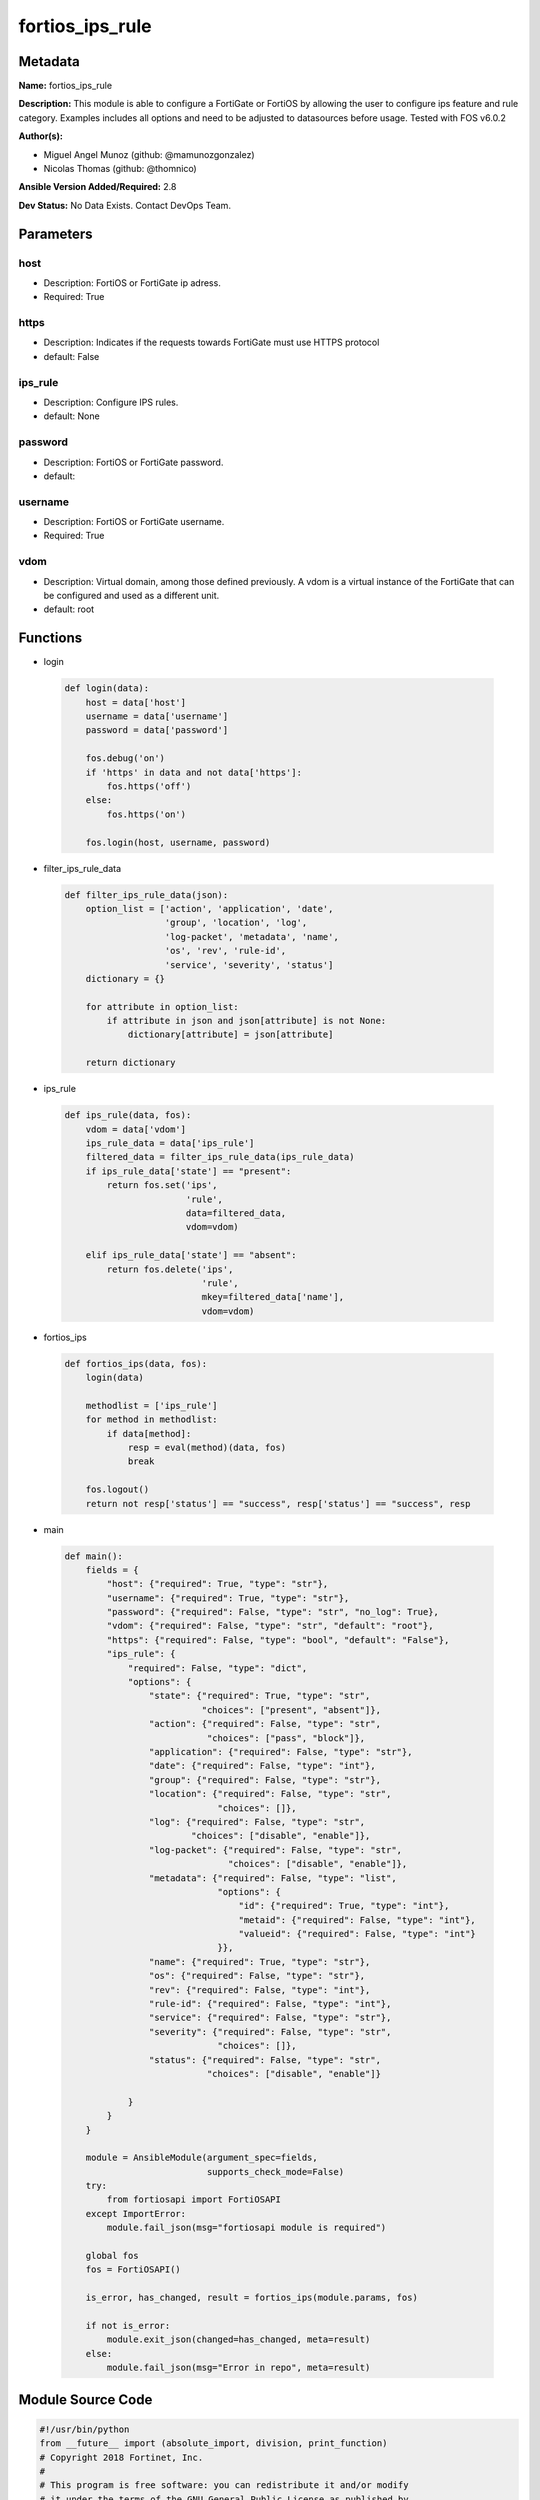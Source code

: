 ================
fortios_ips_rule
================


Metadata
--------




**Name:** fortios_ips_rule

**Description:** This module is able to configure a FortiGate or FortiOS by allowing the user to configure ips feature and rule category. Examples includes all options and need to be adjusted to datasources before usage. Tested with FOS v6.0.2


**Author(s):** 

- Miguel Angel Munoz (github: @mamunozgonzalez)

- Nicolas Thomas (github: @thomnico)



**Ansible Version Added/Required:** 2.8

**Dev Status:** No Data Exists. Contact DevOps Team.

Parameters
----------

host
++++

- Description: FortiOS or FortiGate ip adress.

  

- Required: True

https
+++++

- Description: Indicates if the requests towards FortiGate must use HTTPS protocol

  

- default: False

ips_rule
++++++++

- Description: Configure IPS rules.

  

- default: None

password
++++++++

- Description: FortiOS or FortiGate password.

  

- default: 

username
++++++++

- Description: FortiOS or FortiGate username.

  

- Required: True

vdom
++++

- Description: Virtual domain, among those defined previously. A vdom is a virtual instance of the FortiGate that can be configured and used as a different unit.

  

- default: root




Functions
---------




- login

 .. code-block:: python

    def login(data):
        host = data['host']
        username = data['username']
        password = data['password']
    
        fos.debug('on')
        if 'https' in data and not data['https']:
            fos.https('off')
        else:
            fos.https('on')
    
        fos.login(host, username, password)
    
    

- filter_ips_rule_data

 .. code-block:: python

    def filter_ips_rule_data(json):
        option_list = ['action', 'application', 'date',
                       'group', 'location', 'log',
                       'log-packet', 'metadata', 'name',
                       'os', 'rev', 'rule-id',
                       'service', 'severity', 'status']
        dictionary = {}
    
        for attribute in option_list:
            if attribute in json and json[attribute] is not None:
                dictionary[attribute] = json[attribute]
    
        return dictionary
    
    

- ips_rule

 .. code-block:: python

    def ips_rule(data, fos):
        vdom = data['vdom']
        ips_rule_data = data['ips_rule']
        filtered_data = filter_ips_rule_data(ips_rule_data)
        if ips_rule_data['state'] == "present":
            return fos.set('ips',
                           'rule',
                           data=filtered_data,
                           vdom=vdom)
    
        elif ips_rule_data['state'] == "absent":
            return fos.delete('ips',
                              'rule',
                              mkey=filtered_data['name'],
                              vdom=vdom)
    
    

- fortios_ips

 .. code-block:: python

    def fortios_ips(data, fos):
        login(data)
    
        methodlist = ['ips_rule']
        for method in methodlist:
            if data[method]:
                resp = eval(method)(data, fos)
                break
    
        fos.logout()
        return not resp['status'] == "success", resp['status'] == "success", resp
    
    

- main

 .. code-block:: python

    def main():
        fields = {
            "host": {"required": True, "type": "str"},
            "username": {"required": True, "type": "str"},
            "password": {"required": False, "type": "str", "no_log": True},
            "vdom": {"required": False, "type": "str", "default": "root"},
            "https": {"required": False, "type": "bool", "default": "False"},
            "ips_rule": {
                "required": False, "type": "dict",
                "options": {
                    "state": {"required": True, "type": "str",
                              "choices": ["present", "absent"]},
                    "action": {"required": False, "type": "str",
                               "choices": ["pass", "block"]},
                    "application": {"required": False, "type": "str"},
                    "date": {"required": False, "type": "int"},
                    "group": {"required": False, "type": "str"},
                    "location": {"required": False, "type": "str",
                                 "choices": []},
                    "log": {"required": False, "type": "str",
                            "choices": ["disable", "enable"]},
                    "log-packet": {"required": False, "type": "str",
                                   "choices": ["disable", "enable"]},
                    "metadata": {"required": False, "type": "list",
                                 "options": {
                                     "id": {"required": True, "type": "int"},
                                     "metaid": {"required": False, "type": "int"},
                                     "valueid": {"required": False, "type": "int"}
                                 }},
                    "name": {"required": True, "type": "str"},
                    "os": {"required": False, "type": "str"},
                    "rev": {"required": False, "type": "int"},
                    "rule-id": {"required": False, "type": "int"},
                    "service": {"required": False, "type": "str"},
                    "severity": {"required": False, "type": "str",
                                 "choices": []},
                    "status": {"required": False, "type": "str",
                               "choices": ["disable", "enable"]}
    
                }
            }
        }
    
        module = AnsibleModule(argument_spec=fields,
                               supports_check_mode=False)
        try:
            from fortiosapi import FortiOSAPI
        except ImportError:
            module.fail_json(msg="fortiosapi module is required")
    
        global fos
        fos = FortiOSAPI()
    
        is_error, has_changed, result = fortios_ips(module.params, fos)
    
        if not is_error:
            module.exit_json(changed=has_changed, meta=result)
        else:
            module.fail_json(msg="Error in repo", meta=result)
    
    



Module Source Code
------------------

.. code-block:: python

    #!/usr/bin/python
    from __future__ import (absolute_import, division, print_function)
    # Copyright 2018 Fortinet, Inc.
    #
    # This program is free software: you can redistribute it and/or modify
    # it under the terms of the GNU General Public License as published by
    # the Free Software Foundation, either version 3 of the License, or
    # (at your option) any later version.
    #
    # This program is distributed in the hope that it will be useful,
    # but WITHOUT ANY WARRANTY; without even the implied warranty of
    # MERCHANTABILITY or FITNESS FOR A PARTICULAR PURPOSE.  See the
    # GNU General Public License for more details.
    #
    # You should have received a copy of the GNU General Public License
    # along with this program.  If not, see <https://www.gnu.org/licenses/>.
    #
    # the lib use python logging can get it if the following is set in your
    # Ansible config.
    
    __metaclass__ = type
    
    ANSIBLE_METADATA = {'status': ['preview'],
                        'supported_by': 'community',
                        'metadata_version': '1.1'}
    
    DOCUMENTATION = '''
    ---
    module: fortios_ips_rule
    short_description: Configure IPS rules.
    description:
        - This module is able to configure a FortiGate or FortiOS by
          allowing the user to configure ips feature and rule category.
          Examples includes all options and need to be adjusted to datasources before usage.
          Tested with FOS v6.0.2
    version_added: "2.8"
    author:
        - Miguel Angel Munoz (@mamunozgonzalez)
        - Nicolas Thomas (@thomnico)
    notes:
        - Requires fortiosapi library developed by Fortinet
        - Run as a local_action in your playbook
    requirements:
        - fortiosapi>=0.9.8
    options:
        host:
           description:
                - FortiOS or FortiGate ip adress.
           required: true
        username:
            description:
                - FortiOS or FortiGate username.
            required: true
        password:
            description:
                - FortiOS or FortiGate password.
            default: ""
        vdom:
            description:
                - Virtual domain, among those defined previously. A vdom is a
                  virtual instance of the FortiGate that can be configured and
                  used as a different unit.
            default: root
        https:
            description:
                - Indicates if the requests towards FortiGate must use HTTPS
                  protocol
            type: bool
            default: false
        ips_rule:
            description:
                - Configure IPS rules.
            default: null
            suboptions:
                state:
                    description:
                        - Indicates whether to create or remove the object
                    choices:
                        - present
                        - absent
                action:
                    description:
                        - Action.
                    choices:
                        - pass
                        - block
                application:
                    description:
                        - Vulnerable applications.
                date:
                    description:
                        - Date.
                group:
                    description:
                        - Group.
                location:
                    description:
                        - Vulnerable location.
                    choices:
                log:
                    description:
                        - Enable/disable logging.
                    choices:
                        - disable
                        - enable
                log-packet:
                    description:
                        - Enable/disable packet logging.
                    choices:
                        - disable
                        - enable
                metadata:
                    description:
                        - Meta data.
                    suboptions:
                        id:
                            description:
                                - ID.
                            required: true
                        metaid:
                            description:
                                - Meta ID.
                        valueid:
                            description:
                                - Value ID.
                name:
                    description:
                        - Rule name.
                    required: true
                os:
                    description:
                        - Vulnerable operation systems.
                rev:
                    description:
                        - Revision.
                rule-id:
                    description:
                        - Rule ID.
                service:
                    description:
                        - Vulnerable service.
                severity:
                    description:
                        - Severity.
                    choices:
                status:
                    description:
                        - Enable/disable status.
                    choices:
                        - disable
                        - enable
    '''
    
    EXAMPLES = '''
    - hosts: localhost
      vars:
       host: "192.168.122.40"
       username: "admin"
       password: ""
       vdom: "root"
      tasks:
      - name: Configure IPS rules.
        fortios_ips_rule:
          host:  "{{ host }}"
          username: "{{ username }}"
          password: "{{ password }}"
          vdom:  "{{ vdom }}"
          ips_rule:
            state: "present"
            action: "pass"
            application: "<your_own_value>"
            date: "5"
            group: "<your_own_value>"
            location: "<your_own_value>"
            log: "disable"
            log-packet: "disable"
            metadata:
             -
                id:  "11"
                metaid: "12"
                valueid: "13"
            name: "default_name_14"
            os: "<your_own_value>"
            rev: "16"
            rule-id: "17"
            service: "<your_own_value>"
            severity: "<your_own_value>"
            status: "disable"
    '''
    
    RETURN = '''
    build:
      description: Build number of the fortigate image
      returned: always
      type: string
      sample: '1547'
    http_method:
      description: Last method used to provision the content into FortiGate
      returned: always
      type: string
      sample: 'PUT'
    http_status:
      description: Last result given by FortiGate on last operation applied
      returned: always
      type: string
      sample: "200"
    mkey:
      description: Master key (id) used in the last call to FortiGate
      returned: success
      type: string
      sample: "key1"
    name:
      description: Name of the table used to fulfill the request
      returned: always
      type: string
      sample: "urlfilter"
    path:
      description: Path of the table used to fulfill the request
      returned: always
      type: string
      sample: "webfilter"
    revision:
      description: Internal revision number
      returned: always
      type: string
      sample: "17.0.2.10658"
    serial:
      description: Serial number of the unit
      returned: always
      type: string
      sample: "FGVMEVYYQT3AB5352"
    status:
      description: Indication of the operation's result
      returned: always
      type: string
      sample: "success"
    vdom:
      description: Virtual domain used
      returned: always
      type: string
      sample: "root"
    version:
      description: Version of the FortiGate
      returned: always
      type: string
      sample: "v5.6.3"
    
    '''
    
    from ansible.module_utils.basic import AnsibleModule
    
    fos = None
    
    
    def login(data):
        host = data['host']
        username = data['username']
        password = data['password']
    
        fos.debug('on')
        if 'https' in data and not data['https']:
            fos.https('off')
        else:
            fos.https('on')
    
        fos.login(host, username, password)
    
    
    def filter_ips_rule_data(json):
        option_list = ['action', 'application', 'date',
                       'group', 'location', 'log',
                       'log-packet', 'metadata', 'name',
                       'os', 'rev', 'rule-id',
                       'service', 'severity', 'status']
        dictionary = {}
    
        for attribute in option_list:
            if attribute in json and json[attribute] is not None:
                dictionary[attribute] = json[attribute]
    
        return dictionary
    
    
    def ips_rule(data, fos):
        vdom = data['vdom']
        ips_rule_data = data['ips_rule']
        filtered_data = filter_ips_rule_data(ips_rule_data)
        if ips_rule_data['state'] == "present":
            return fos.set('ips',
                           'rule',
                           data=filtered_data,
                           vdom=vdom)
    
        elif ips_rule_data['state'] == "absent":
            return fos.delete('ips',
                              'rule',
                              mkey=filtered_data['name'],
                              vdom=vdom)
    
    
    def fortios_ips(data, fos):
        login(data)
    
        methodlist = ['ips_rule']
        for method in methodlist:
            if data[method]:
                resp = eval(method)(data, fos)
                break
    
        fos.logout()
        return not resp['status'] == "success", resp['status'] == "success", resp
    
    
    def main():
        fields = {
            "host": {"required": True, "type": "str"},
            "username": {"required": True, "type": "str"},
            "password": {"required": False, "type": "str", "no_log": True},
            "vdom": {"required": False, "type": "str", "default": "root"},
            "https": {"required": False, "type": "bool", "default": "False"},
            "ips_rule": {
                "required": False, "type": "dict",
                "options": {
                    "state": {"required": True, "type": "str",
                              "choices": ["present", "absent"]},
                    "action": {"required": False, "type": "str",
                               "choices": ["pass", "block"]},
                    "application": {"required": False, "type": "str"},
                    "date": {"required": False, "type": "int"},
                    "group": {"required": False, "type": "str"},
                    "location": {"required": False, "type": "str",
                                 "choices": []},
                    "log": {"required": False, "type": "str",
                            "choices": ["disable", "enable"]},
                    "log-packet": {"required": False, "type": "str",
                                   "choices": ["disable", "enable"]},
                    "metadata": {"required": False, "type": "list",
                                 "options": {
                                     "id": {"required": True, "type": "int"},
                                     "metaid": {"required": False, "type": "int"},
                                     "valueid": {"required": False, "type": "int"}
                                 }},
                    "name": {"required": True, "type": "str"},
                    "os": {"required": False, "type": "str"},
                    "rev": {"required": False, "type": "int"},
                    "rule-id": {"required": False, "type": "int"},
                    "service": {"required": False, "type": "str"},
                    "severity": {"required": False, "type": "str",
                                 "choices": []},
                    "status": {"required": False, "type": "str",
                               "choices": ["disable", "enable"]}
    
                }
            }
        }
    
        module = AnsibleModule(argument_spec=fields,
                               supports_check_mode=False)
        try:
            from fortiosapi import FortiOSAPI
        except ImportError:
            module.fail_json(msg="fortiosapi module is required")
    
        global fos
        fos = FortiOSAPI()
    
        is_error, has_changed, result = fortios_ips(module.params, fos)
    
        if not is_error:
            module.exit_json(changed=has_changed, meta=result)
        else:
            module.fail_json(msg="Error in repo", meta=result)
    
    
    if __name__ == '__main__':
        main()


